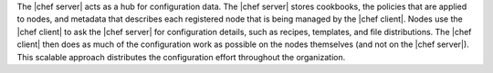 .. The contents of this file may be included in multiple topics (using the includes directive).
.. The contents of this file should be modified in a way that preserves its ability to appear in multiple topics.

The |chef server| acts as a hub for configuration data. The |chef server| stores cookbooks, the policies that are applied to nodes, and metadata that describes each registered node that is being managed by the |chef client|. Nodes use the |chef client| to ask the |chef server| for configuration details, such as recipes, templates, and file distributions. The |chef client| then does as much of the configuration work as possible on the nodes themselves (and not on the |chef server|). This scalable approach distributes the configuration effort throughout the organization.

